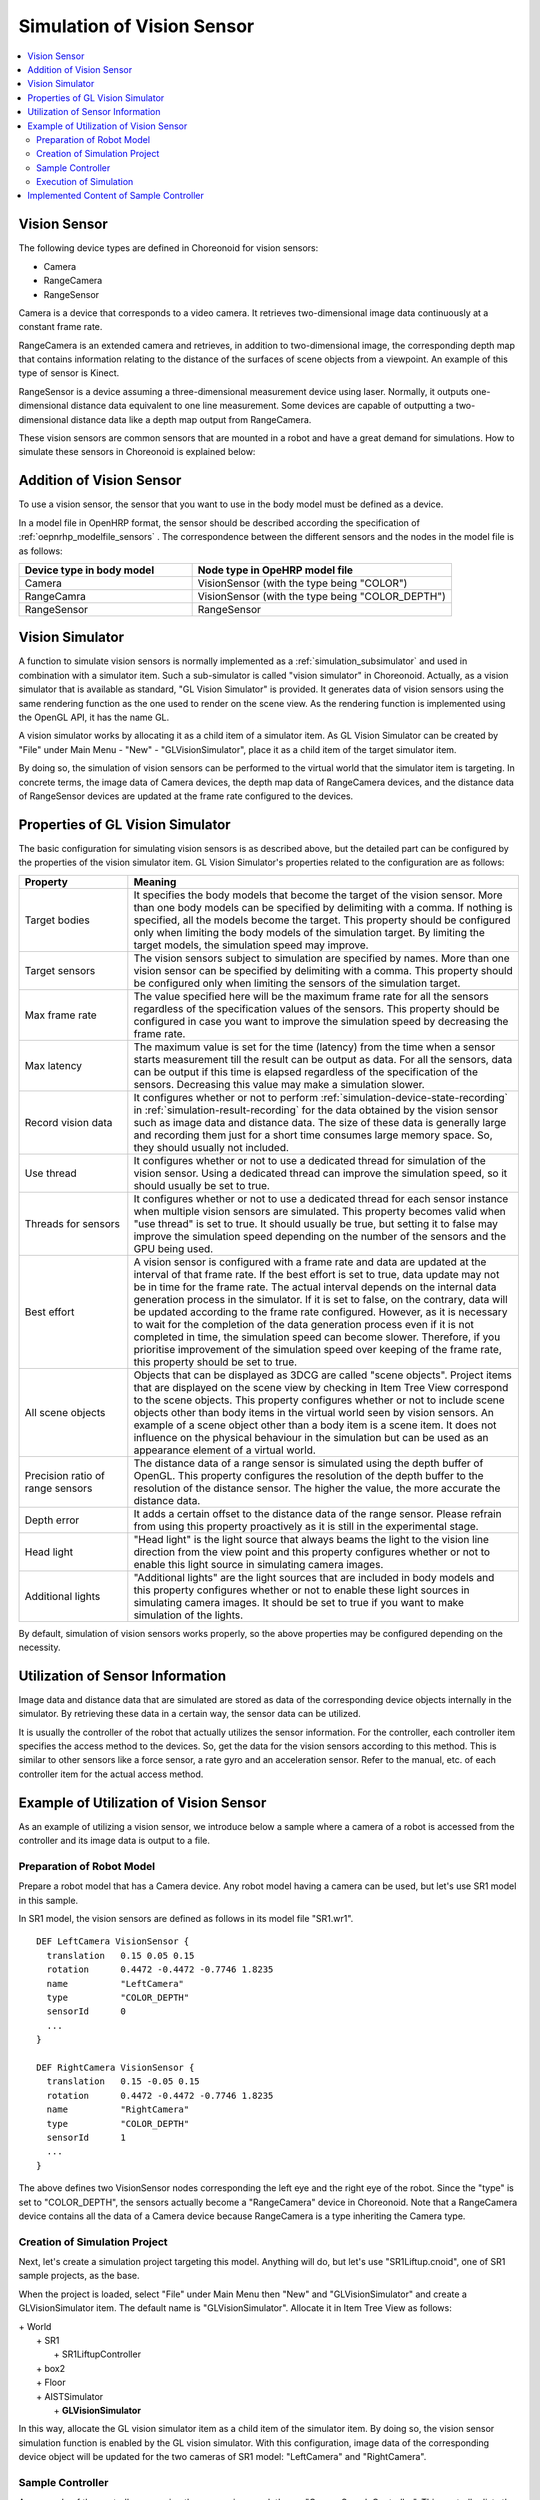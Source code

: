 
Simulation of Vision Sensor
===========================

.. sectionauthor:: Shin'ichiro Nakaoka <s.nakaoka@aist.go.jp>

.. contents::
   :local:

.. highlight:: cpp


Vision Sensor
-------------

The following device types are defined in Choreonoid for vision sensors:

* Camera
* RangeCamera
* RangeSensor

Camera is a device that corresponds to a video camera. It retrieves two-dimensional image data continuously at a constant frame rate.

RangeCamera is an extended camera and retrieves, in addition to two-dimensional image, the corresponding depth map that contains information relating to the distance of the surfaces of scene objects from a viewpoint. An example of this type of sensor is Kinect.

RangeSensor is a device assuming a three-dimensional measurement device using laser. Normally, it outputs one-dimensional distance data equivalent to one line measurement. Some devices are capable of outputting a two-dimensional distance data like a depth map output from RangeCamera.

These vision sensors are common sensors that are mounted in a robot and have a great demand for simulations. How to simulate these sensors in Choreonoid is explained below:

Addition of Vision Sensor
-------------------------

To use a vision sensor, the sensor that you want to use in the body model must be defined as a device.

In a model file in OpenHRP format, the sensor should be described according the specification of  :ref:`oepnrhp_modelfile_sensors` . The correspondence between the different sensors and the nodes in the model file is as follows:

.. list-table::
 :widths: 40,60
 :header-rows: 1

 * - Device type in body model
   - Node type in OpeHRP model file
 * - Camera
   - VisionSensor (with the type being "COLOR")
 * - RangeCamra
   - VisionSensor (with the type being "COLOR_DEPTH")
 * - RangeSensor
   - RangeSensor

.. _simulation-gl-vision-simulator:

Vision Simulator
----------------

A function to simulate vision sensors is normally implemented as a :ref:`simulation_subsimulator` and used in combination with a simulator item. Such a sub-simulator is called "vision simulator" in Choreonoid. Actually, as a vision simulator that is available as standard, "GL Vision Simulator" is provided. It generates data of vision sensors using the same rendering function as the one used to render on the scene view. As the rendering function is implemented using the OpenGL API, it has the name GL.

A vision simulator works by allocating it as a child item of a simulator item. As GL Vision Simulator can be created by "File" under Main Menu - "New" - "GLVisionSimulator", place it as a child item of the target simulator item.

By doing so, the simulation of vision sensors can be performed to the virtual world that the simulator item is targeting. In concrete terms, the image data of Camera devices, the depth map data of RangeCamera devices, and the distance data of RangeSensor devices are updated at the frame rate configured to the devices.


Properties of GL Vision Simulator
---------------------------------

The basic configuration for simulating vision sensors is as described above, but the detailed part can be configured by the properties of the vision simulator item. GL Vision Simulator's properties related to the configuration are as follows:

.. tabularcolumns:: |p{3.5cm}|p{11.5cm}|

.. list-table::
 :widths: 24,86
 :header-rows: 1

 * - Property
   - Meaning
 * - Target bodies
   - It specifies the body models that become the target of the vision sensor. More than one body models can be specified by delimiting with a comma. If nothing is specified, all the models become the target. This property should be configured only when limiting the body models of the simulation target. By limiting the target models, the simulation speed may improve.
 * - Target sensors
   - The vision sensors subject to simulation are specified by names. More than one vision sensor can be specified by delimiting with a comma. This property should be configured only when limiting the sensors of the simulation target.
 * - Max frame rate
   - The value specified here will be the maximum frame rate for all the sensors regardless of the specification values of the sensors. This property should be configured in case you want to improve the simulation speed by decreasing the frame rate.
 * - Max latency
   - The maximum value is set for the time (latency) from the time when a sensor starts measurement till the result can be output as data. For all the sensors, data can be output if this time is elapsed regardless of the specification of the sensors. Decreasing this value may make a simulation slower.
 * - Record vision data
   - It configures whether or not to perform :ref:`simulation-device-state-recording` in :ref:`simulation-result-recording` for the data obtained by the vision sensor such as image data and distance data. The size of these data is generally large and recording them just for a short time consumes large memory space. So, they should usually not included.
 * - Use thread
   - It configures whether or not to use a dedicated thread for simulation of the vision sensor. Using a dedicated thread can improve the simulation speed, so it should usually be set to true.
 * - Threads for sensors
   - It configures whether or not to use a dedicated thread for each sensor instance when multiple vision sensors are simulated. This property becomes valid when "use thread" is set to true. It should usually be true, but setting it to false may improve the simulation speed depending on the number of the sensors and the GPU being used.
 * - Best effort
   - A vision sensor is configured with a frame rate and data are updated at the interval of that frame rate. If the best effort is set to true, data update may not be in time for the frame rate. The actual interval depends on the internal data generation process in the simulator. If it is set to false, on the contrary, data will be updated according to the frame rate configured. However, as it is necessary to wait for the completion of the data generation process even if it is not completed in time, the simulation speed can become slower. Therefore, if you prioritise improvement of the simulation speed over keeping of the frame rate, this property should be set to true.
 * - All scene objects
   - Objects that can be displayed as 3DCG are called "scene objects". Project items that are displayed on the scene view by checking in Item Tree View correspond to the scene objects. This property configures whether or not to include scene objects other than body items in the virtual world seen by vision sensors. An example of a scene object other than a body item is a scene item. It does not influence on the physical behaviour in the simulation but can be used as an appearance element of a virtual world.
 * - Precision ratio of range sensors
   - The distance data of a range sensor is simulated using the depth buffer of OpenGL. This property configures the resolution of the depth buffer to the resolution of the distance sensor. The higher the value, the more accurate the distance data.
 * - Depth error
   - It adds a certain offset to the distance data of the range sensor. Please refrain from using this property proactively as it is still in the experimental stage.
 * - Head light
   - "Head light" is the light source that always beams the light to the vision line direction from the view point and this property configures whether or not to enable this light source in simulating camera images.
 * - Additional lights
   - "Additional lights" are the light sources that are included in body models and this property configures whether or not to enable these light sources in simulating camera images. It should be set to true if you want to make simulation of the lights.

By default, simulation of vision sensors works properly, so the above properties may be configured depending on the necessity.

Utilization of Sensor Information
---------------------------------

Image data and distance data that are simulated are stored as data of the corresponding device objects internally in the simulator. By retrieving these data in a certain way, the sensor data can be utilized.

It is usually the controller of the robot that actually utilizes the sensor information. For the controller, each controller item specifies the access method to the devices. So, get the data for the vision sensors according to this method. This is similar to other sensors like a force sensor, a rate gyro and an acceleration sensor. Refer to the manual, etc. of each controller item for the actual access method.

Example of Utilization of Vision Sensor
---------------------------------------

As an example of utilizing a vision sensor, we introduce below a sample where a camera of a robot is accessed from the controller and its image data is output to a file.

Preparation of Robot Model
~~~~~~~~~~~~~~~~~~~~~~~~~~~~~~

Prepare a robot model that has a Camera device. Any robot model having a camera can be used, but let's use SR1 model in this sample.

In SR1 model, the vision sensors are defined as follows in its model file "SR1.wr1". ::

 DEF LeftCamera VisionSensor {
   translation   0.15 0.05 0.15
   rotation      0.4472 -0.4472 -0.7746 1.8235
   name          "LeftCamera"
   type          "COLOR_DEPTH"
   sensorId      0
   ...
 }
 
 DEF RightCamera VisionSensor {
   translation   0.15 -0.05 0.15
   rotation      0.4472 -0.4472 -0.7746 1.8235
   name          "RightCamera"
   type          "COLOR_DEPTH"
   sensorId      1
   ...
 }

The above defines two VisionSensor nodes corresponding the left eye and the right eye of the robot. Since the "type" is set to "COLOR_DEPTH", the sensors actually become a "RangeCamera" device in Choreonoid. Note that a RangeCamera device contains all the data of a Camera device because RangeCamera is a type inheriting the Camera type.

Creation of Simulation Project
~~~~~~~~~~~~~~~~~~~~~~~~~~~~~~

Next, let's create a simulation project targeting this model. Anything will do, but let's use "SR1Liftup.cnoid", one of SR1 sample projects, as the base.

When the project is loaded, select "File" under Main Menu then "New" and "GLVisionSimulator" and create a GLVisionSimulator item. The default name is "GLVisionSimulator". Allocate it in Item Tree View as follows:

| + World
|   + SR1
|     + SR1LiftupController
|   + box2
|   + Floor
|   + AISTSimulator
|     + **GLVisionSimulator**

In this way, allocate the GL vision simulator item as a child item of the simulator item. By doing so, the vision sensor simulation function is enabled by the GL vision simulator. With this configuration, image data of the corresponding device object will be updated for the two cameras of SR1 model: "LeftCamera" and "RightCamera".

Sample Controller
~~~~~~~~~~~~~~~~~

As a sample of the controller accessing the camera images, let's use "CameraSampleController". This controller lists the Camera devices that the robot has and then outputs their image data to files every second.

.. note:: The source of this controller is "sample/SimpleController/CameraSampleController.cpp". If other samples of SimpleController are built, this sample must have been built, too.

Add this controller to the project. Create a "simple controller" item as in the examples of :ref:`simulation-create-controller-item` , :ref:`simulation-set-controller-to-controller-item` and allocate it as follows:

| + World
|   + SR1
|     + SR1LiftupController
|       + **CameraSampleController**
|   + box2
|   + Floor
|   + AISTSimulator
|     + GLVisionSimulator

The name of the controller item added is "CameraSampleController" in this example.

Note that this item is allocated as a child item of "SR1LiftupController". By doing so, two controllers can work in combination. CameraSampleController is a controller specialized for the use of cameras. With this controller only, the robot would fall, so it is used in combination in this way. The part of SR1LiftupController can be replaced with any given controller that controls the body of the robot.

.. note:: It is the function unique to a simple controller item that makes the nested controller items work in combination in this way. By adding a child or a grand child to the base controller item, it is possible to combine any given number of controllers. Internally, the control functions of those controllers are executed in the order of traversing the item tree by the depth-first search and the inputs/outputs between them are consolidated, too.

.. note::  It is also possible to execute multiple controller items in combination by allocating them directly under a body item in parallel. This method supports any types of controllers to be combined. However, be careful that inputs/outputs may not be consolidated well as they are performed by each controller independently.

Next, set "CameraSampleController" to the "controller" property of the added controller item to specify the controller itself.

Execution of Simulation
~~~~~~~~~~~~~~~~~~~~~~~~~~~

Start simulation with the above setting: Then, the following message will be displayed first: ::

 Sensor type: RangeCamera, id: 0, name: LeftCamera
 Sensor type: RangeCamera, id: 1, name: RightCamera

It is a list of Camera devices that the target model has and the actual type, the device id and the name of each are listed.

Then, during the simulation the following information is displayed: ::

 The image of LeftCamera has been saved to "LeftCamera.png".
 The image of RightCamera has been saved to "RightCamera.png".

and the camera image of each is stored as a file. The storage destination is the current directory where Choreonoid is started up and the name is "sensor name.png" This information is updated every second in the latest image.

Display the stored image in an image viewer. The images to be stored are simulated camera images that correspond to the robot's right eye and the left eye. Examples of the images are shown below:

.. image:: images/camera-simulation.png

We can see that the camera images are successfully simulated and are retrieved by the controller.

.. note:: Some image viewers are equipped with the function that automatically detects a file update and updates the display. For example, "Eye of GNOME (eog)", which is the default image viewer of Ubuntu, has such a function, too. If such a viewer is used, you can check how the camera image is updated as the simulation goes on.

As the target sensor this time is RangeCamera, distance image data are generated in addition to the normal image data. The distance image data are also accessible just like the normal image data. So, you can try and modify the sample controller if that interests you.


Implemented Content of Sample Controller
---------------------------------------------

The source code of CameraSampleController is as follows: ::


 #include <cnoid/SimpleController>
 #include <cnoid/Camera>

 using namespace cnoid;

 class CameraSampleController : public SimpleController
 {
     DeviceList<Camera> cameras;
     double timeCounter;
     
 public:
     virtual bool initialize()
     {
         cameras << ioBody()->devices();

         for(size_t i=0; i < cameras.size(); ++i){
             Device* camera = cameras[i];
             os() << "Device type: " << camera->typeName()
                  << ", id: " << camera->id()
                  << ", name: " << camera->name() << std::endl;
         }
         
         timeCounter = 0.0;
         
         return true;
     }

     virtual bool control()
     {
         timeCounter += timeStep();
         if(timeCounter >= 1.0){
             for(size_t i=0; i < cameras.size(); ++i){
                 Camera* camera = cameras[i];
                 std::string filename = camera->name() + ".png";
                 camera->constImage().save(filename);
                 os() << "The image of " << camera->name() << " has been saved to \"" << filename << "\"." << std::endl;
             }
             timeCounter = 0.0;
         }
         return false;
     }
 };

 CNOID_IMPLEMENT_SIMPLE_CONTROLLER_FACTORY(CameraSampleController)


As for the use of Camera device: ::

 #include <cnoid/Camera>

Import the definition of Camera class by typing as above: ::

 DeviceList<Camera> cameras;

Type as follows: ::

 cameras << ioBody()->devices();

and all Camera devices that the robot model has are obtained. As RangeCamera type inherits Camera type, if the model has RangeCamera type, then it will also be obtained.

For Camera device obtained as above, its information is output in initialize() function to the message view and the image data of the camera is output by ::

 camera->constImage().save(filename);

in control() function to the file. In this sample, we don't edit the image data obtained, so constImage() function is used.

That's all about the part related to Camera device. As many of the other parts are common to  :doc:`howto-implement-controller`, please refer to the description there.


